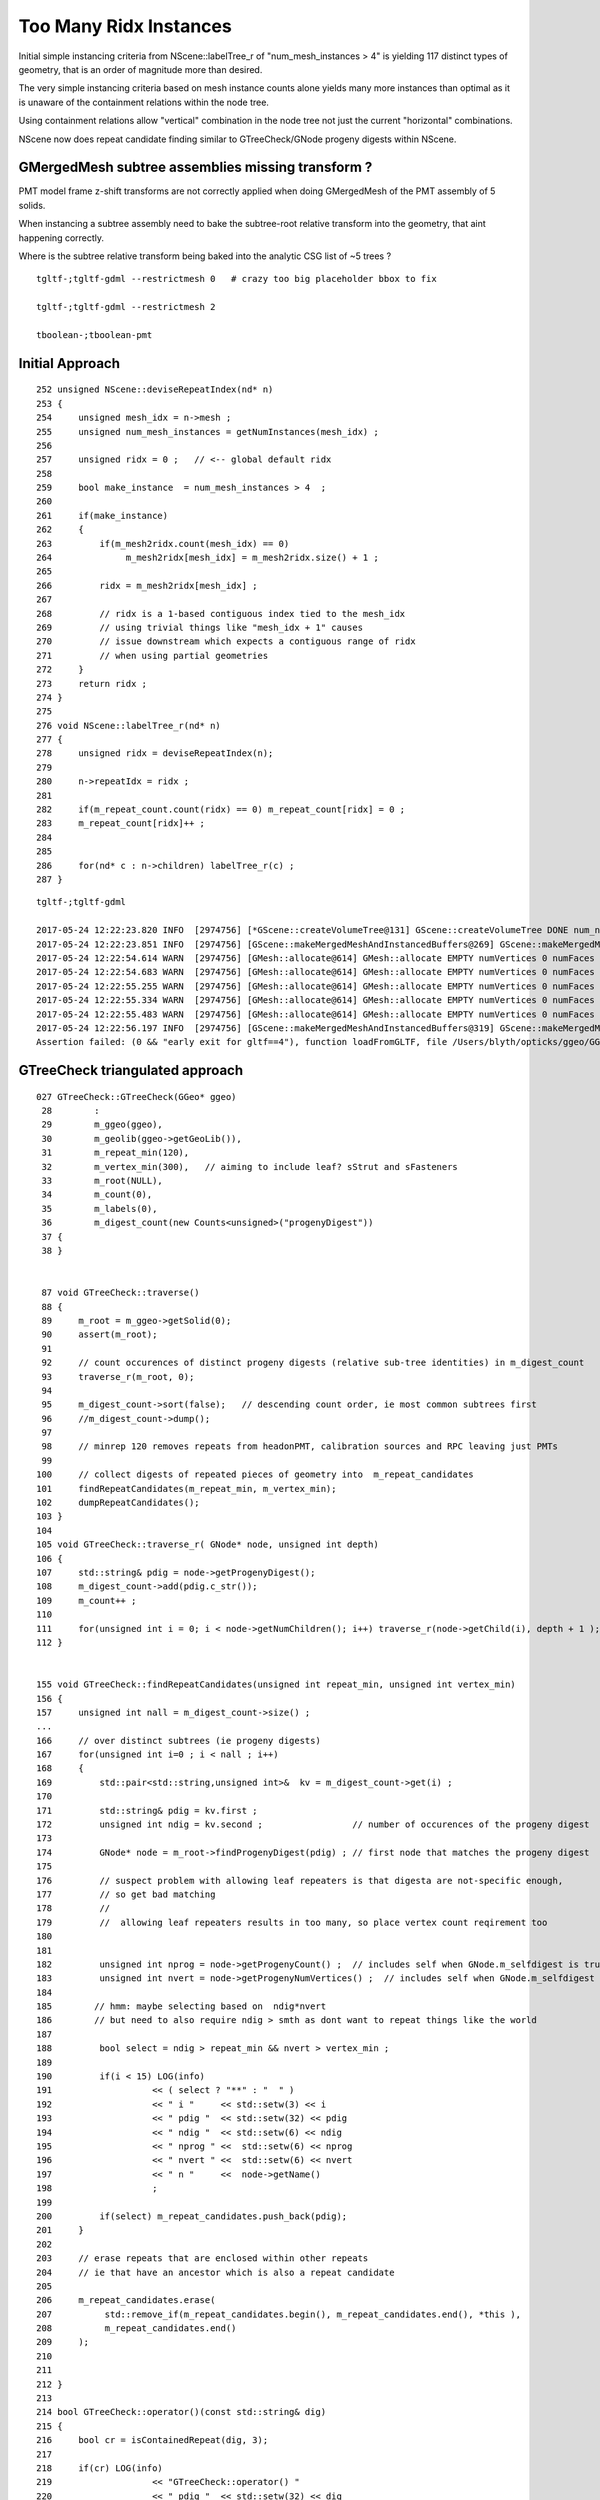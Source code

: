 Too Many Ridx Instances
=========================


Initial simple instancing criteria from NScene::labelTree_r of "num_mesh_instances > 4" 
is yielding 117 distinct types of geometry, that is an order of magnitude more than desired.

The very simple instancing criteria based on mesh instance counts alone 
yields many more instances than optimal as it is unaware of the containment relations 
within the node tree. 

Using containment relations allow "vertical" combination in the node tree not just 
the current "horizontal" combinations. 

NScene now does repeat candidate finding similar to GTreeCheck/GNode progeny digests within NScene. 


GMergedMesh subtree assemblies missing transform ?
-----------------------------------------------------

PMT model frame z-shift transforms are not correctly applied when 
doing GMergedMesh of the PMT assembly of 5 solids.

When instancing a subtree assembly need to bake the subtree-root relative
transform into the geometry, that aint happening correctly.

Where is the subtree relative transform being baked into the analytic
CSG list of ~5 trees ?

::

    tgltf-;tgltf-gdml --restrictmesh 0   # crazy too big placeholder bbox to fix

    tgltf-;tgltf-gdml --restrictmesh 2

    tboolean-;tboolean-pmt 



Initial Approach
-------------------

::

    252 unsigned NScene::deviseRepeatIndex(nd* n)
    253 {
    254     unsigned mesh_idx = n->mesh ;
    255     unsigned num_mesh_instances = getNumInstances(mesh_idx) ;
    256 
    257     unsigned ridx = 0 ;   // <-- global default ridx
    258 
    259     bool make_instance  = num_mesh_instances > 4  ;
    260 
    261     if(make_instance)
    262     {
    263         if(m_mesh2ridx.count(mesh_idx) == 0)
    264              m_mesh2ridx[mesh_idx] = m_mesh2ridx.size() + 1 ;
    265 
    266         ridx = m_mesh2ridx[mesh_idx] ;
    267 
    268         // ridx is a 1-based contiguous index tied to the mesh_idx 
    269         // using trivial things like "mesh_idx + 1" causes  
    270         // issue downstream which expects a contiguous range of ridx 
    271         // when using partial geometries 
    272     }
    273     return ridx ;
    274 }
    275 
    276 void NScene::labelTree_r(nd* n)
    277 {
    278     unsigned ridx = deviseRepeatIndex(n);
    279 
    280     n->repeatIdx = ridx ;
    281 
    282     if(m_repeat_count.count(ridx) == 0) m_repeat_count[ridx] = 0 ;
    283     m_repeat_count[ridx]++ ;
    284 
    285 
    286     for(nd* c : n->children) labelTree_r(c) ;
    287 }





::

    tgltf-;tgltf-gdml

    2017-05-24 12:22:23.820 INFO  [2974756] [*GScene::createVolumeTree@131] GScene::createVolumeTree DONE num_nodes: 12229
    2017-05-24 12:22:23.851 INFO  [2974756] [GScene::makeMergedMeshAndInstancedBuffers@269] GScene::makeMergedMeshAndInstancedBuffers num_repeats 117 START 
    2017-05-24 12:22:54.614 WARN  [2974756] [GMesh::allocate@614] GMesh::allocate EMPTY numVertices 0 numFaces 0 numSolids 1
    2017-05-24 12:22:54.683 WARN  [2974756] [GMesh::allocate@614] GMesh::allocate EMPTY numVertices 0 numFaces 0 numSolids 1
    2017-05-24 12:22:55.255 WARN  [2974756] [GMesh::allocate@614] GMesh::allocate EMPTY numVertices 0 numFaces 0 numSolids 11
    2017-05-24 12:22:55.334 WARN  [2974756] [GMesh::allocate@614] GMesh::allocate EMPTY numVertices 0 numFaces 0 numSolids 15
    2017-05-24 12:22:55.483 WARN  [2974756] [GMesh::allocate@614] GMesh::allocate EMPTY numVertices 0 numFaces 0 numSolids 33
    2017-05-24 12:22:56.197 INFO  [2974756] [GScene::makeMergedMeshAndInstancedBuffers@319] GScene::makeMergedMeshAndInstancedBuffers DONE num_repeats 117 nmm_created 117 nmm 117
    Assertion failed: (0 && "early exit for gltf==4"), function loadFromGLTF, file /Users/blyth/opticks/ggeo/GGeo.cc, line 660.




GTreeCheck triangulated approach
-----------------------------------------


::

    027 GTreeCheck::GTreeCheck(GGeo* ggeo)
     28        :
     29        m_ggeo(ggeo),
     30        m_geolib(ggeo->getGeoLib()),
     31        m_repeat_min(120),
     32        m_vertex_min(300),   // aiming to include leaf? sStrut and sFasteners
     33        m_root(NULL),
     34        m_count(0),
     35        m_labels(0),
     36        m_digest_count(new Counts<unsigned>("progenyDigest"))
     37 {
     38 }


     87 void GTreeCheck::traverse()
     88 {
     89     m_root = m_ggeo->getSolid(0);
     90     assert(m_root);
     91 
     92     // count occurences of distinct progeny digests (relative sub-tree identities) in m_digest_count 
     93     traverse_r(m_root, 0);
     94 
     95     m_digest_count->sort(false);   // descending count order, ie most common subtrees first
     96     //m_digest_count->dump();
     97 
     98     // minrep 120 removes repeats from headonPMT, calibration sources and RPC leaving just PMTs 
     99 
    100     // collect digests of repeated pieces of geometry into  m_repeat_candidates
    101     findRepeatCandidates(m_repeat_min, m_vertex_min);
    102     dumpRepeatCandidates();
    103 }
    104 
    105 void GTreeCheck::traverse_r( GNode* node, unsigned int depth)
    106 {
    107     std::string& pdig = node->getProgenyDigest();
    108     m_digest_count->add(pdig.c_str());
    109     m_count++ ;
    110 
    111     for(unsigned int i = 0; i < node->getNumChildren(); i++) traverse_r(node->getChild(i), depth + 1 );
    112 }


    155 void GTreeCheck::findRepeatCandidates(unsigned int repeat_min, unsigned int vertex_min)
    156 {
    157     unsigned int nall = m_digest_count->size() ;
    ...
    166     // over distinct subtrees (ie progeny digests)
    167     for(unsigned int i=0 ; i < nall ; i++)
    168     {
    169         std::pair<std::string,unsigned int>&  kv = m_digest_count->get(i) ;
    170 
    171         std::string& pdig = kv.first ;
    172         unsigned int ndig = kv.second ;                 // number of occurences of the progeny digest 
    173 
    174         GNode* node = m_root->findProgenyDigest(pdig) ; // first node that matches the progeny digest
    175 
    176         // suspect problem with allowing leaf repeaters is that digesta are not-specific enough, 
    177         // so get bad matching 
    178         //
    179         //  allowing leaf repeaters results in too many, so place vertex count reqirement too 
    180 
    181 
    182         unsigned int nprog = node->getProgenyCount() ;  // includes self when GNode.m_selfdigest is true
    183         unsigned int nvert = node->getProgenyNumVertices() ;  // includes self when GNode.m_selfdigest is true
    184 
    185        // hmm: maybe selecting based on  ndig*nvert 
    186        // but need to also require ndig > smth as dont want to repeat things like the world 
    187 
    188         bool select = ndig > repeat_min && nvert > vertex_min ;
    189 
    190         if(i < 15) LOG(info)
    191                   << ( select ? "**" : "  " )
    192                   << " i "     << std::setw(3) << i
    193                   << " pdig "  << std::setw(32) << pdig
    194                   << " ndig "  << std::setw(6) << ndig
    195                   << " nprog " <<  std::setw(6) << nprog
    196                   << " nvert " <<  std::setw(6) << nvert
    197                   << " n "     <<  node->getName()
    198                   ;
    199 
    200         if(select) m_repeat_candidates.push_back(pdig);
    201     }
    202 
    203     // erase repeats that are enclosed within other repeats 
    204     // ie that have an ancestor which is also a repeat candidate
    205 
    206     m_repeat_candidates.erase(
    207          std::remove_if(m_repeat_candidates.begin(), m_repeat_candidates.end(), *this ),
    208          m_repeat_candidates.end()
    209     );
    210 
    211 
    212 }
    213 
    214 bool GTreeCheck::operator()(const std::string& dig)
    215 {
    216     bool cr = isContainedRepeat(dig, 3);
    217 
    218     if(cr) LOG(info)
    219                   << "GTreeCheck::operator() "
    220                   << " pdig "  << std::setw(32) << dig
    221                   << " disallowd as isContainedRepeat "
    222                   ;
    223 
    224     return cr ;
    225 }
    226 
    227 bool GTreeCheck::isContainedRepeat( const std::string& pdig, unsigned int levels ) const
    228 {
    229     // for the first node that matches the *pdig* progeny digest
    230     // look back *levels* ancestors to see if any of the immediate ancestors 
    231     // are also repeat candidates, if they are then this is a contained repeat
    232     // and is thus disallowed in favor of the ancestor that contains it 
    233 
    234     GNode* node = m_root->findProgenyDigest(pdig) ;
    235     std::vector<GNode*>& ancestors = node->getAncestors();
    236     unsigned int asize = ancestors.size();
    237 
    238     for(unsigned int i=0 ; i < std::min(levels, asize) ; i++)
    239     {
    240         GNode* a = ancestors[asize - 1 - i] ;
    241         std::string& adig = a->getProgenyDigest();
    242         if(std::find(m_repeat_candidates.begin(), m_repeat_candidates.end(), adig ) != m_repeat_candidates.end())
    243         {
    244             return true ;
    245         }
    246     }
    247     return false ;
    248 }




    015 class GGEO_API GNode {
    ...
    148   private:
    149       std::string         m_local_digest ;
    150       std::string         m_progeny_digest ;
    151       std::vector<GNode*> m_progeny ;
    152       std::vector<GNode*> m_ancestors ;

    024 GNode::GNode(unsigned int index, GMatrixF* transform, GMesh* mesh)
     25     :
     26     m_selfdigest(true),


    442 std::string& GNode::getProgenyDigest()
    443 {
    444     if(m_progeny_digest.empty())
    445     {
    446         std::vector<GNode*>& progeny = getProgeny();
    447         m_progeny_count = progeny.size();
    448         GNode* extra = m_selfdigest ? this : NULL ;
    449         m_progeny_digest = GNode::localDigest(progeny, extra) ;
    450     }
    451     return m_progeny_digest ;
    452 }

    283 std::vector<GNode*>& GNode::getProgeny()
    284 {
    285     if(m_progeny.size() == 0)
    286     {
    287         // call on children, as wish to avoid collecting self  
    288         for(unsigned int i = 0; i < getNumChildren(); i++) getChild(i)->collectProgeny(m_progeny); 
    289     }
    290     return m_progeny ; 
    291 }
    292 
    293 void GNode::collectProgeny(std::vector<GNode*>& progeny)
    294 {
    295     progeny.push_back(this);
    296     for(unsigned int i = 0; i < getNumChildren(); i++) getChild(i)->collectProgeny(progeny);
    297 }


